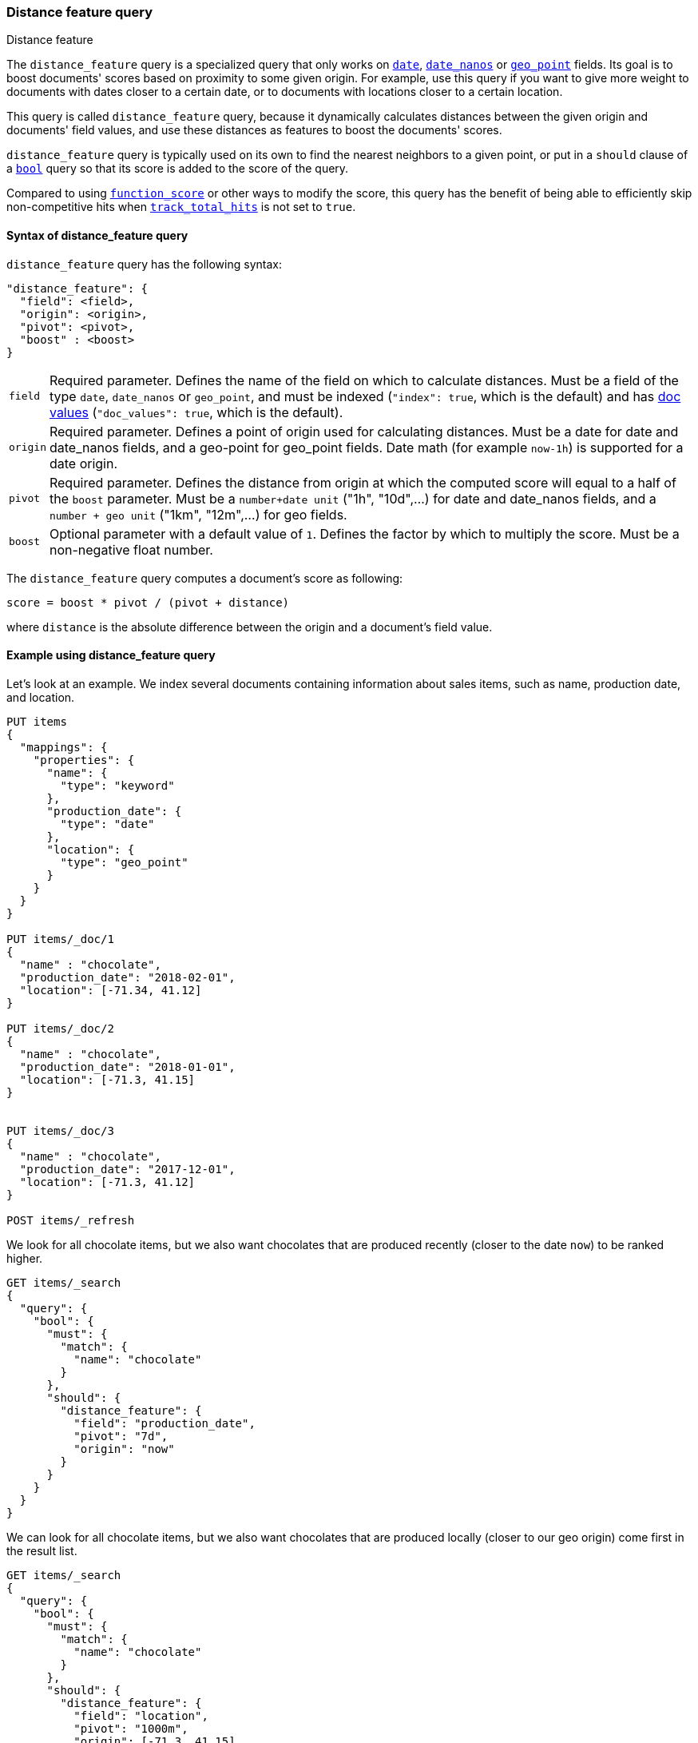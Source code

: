 [[query-dsl-distance-feature-query]]
=== Distance feature query
++++
<titleabbrev>Distance feature</titleabbrev>
++++

The `distance_feature` query is a specialized query that only works
on <<date, `date`>>, <<date_nanos, `date_nanos`>> or <<geo-point,`geo_point`>>
fields. Its goal is to boost documents' scores based on proximity
to some given origin. For example, use this query if you want to
give more weight to documents with dates closer to a certain date,
or to documents with locations closer to a certain location.

This query is called `distance_feature` query, because it dynamically
calculates distances between the given origin and documents' field values,
and use these distances as features to boost the documents' scores.

`distance_feature` query is typically used on its own to find the nearest
neighbors to a given point, or put in a `should` clause of a
<<query-dsl-bool-query,`bool`>> query so that its score is added to the score
of the query.

Compared to using <<query-dsl-function-score-query,`function_score`>> or other
ways to modify the score, this query has the benefit of being able to
efficiently skip non-competitive hits when
<<search-uri-request,`track_total_hits`>> is not set to `true`.

==== Syntax of distance_feature query

`distance_feature` query has the following syntax:
[source,js]
--------------------------------------------------
"distance_feature": {
  "field": <field>,
  "origin": <origin>,
  "pivot": <pivot>,
  "boost" : <boost>
}
--------------------------------------------------
// NOTCONSOLE

[horizontal]
`field`::
    Required parameter. Defines the name of the field on which to calculate
    distances. Must be a field of the type `date`, `date_nanos` or `geo_point`,
    and must be indexed (`"index": true`, which is the default) and has
    <<doc-values, doc values>> (`"doc_values": true`, which is the default).

`origin`::
    Required parameter. Defines a point of origin used for calculating
    distances. Must be a date for date and date_nanos fields,
    and a geo-point for geo_point fields. Date math (for example `now-1h`) is
    supported for a date origin.

`pivot`::
    Required parameter. Defines the distance from origin at which the computed
    score will equal to a half of the `boost` parameter. Must be
    a `number+date unit` ("1h", "10d",...) for date and date_nanos fields,
    and a `number + geo unit` ("1km", "12m",...) for geo fields.

`boost`::
    Optional parameter with a default value of `1`. Defines the factor by which
    to multiply the score. Must be a non-negative float number.


The `distance_feature` query computes a document's score as following:

`score = boost * pivot / (pivot + distance)`

where `distance` is the absolute difference between the origin and
a document's field value.

==== Example using distance_feature query

Let's look at an example. We index several documents containing
information about sales items, such as name, production date,
and location.

[source,js]
--------------------------------------------------
PUT items
{
  "mappings": {
    "properties": {
      "name": {
        "type": "keyword"
      },
      "production_date": {
        "type": "date"
      },
      "location": {
        "type": "geo_point"
      }
    }
  }
}

PUT items/_doc/1
{
  "name" : "chocolate",
  "production_date": "2018-02-01",
  "location": [-71.34, 41.12]
}

PUT items/_doc/2
{
  "name" : "chocolate",
  "production_date": "2018-01-01",
  "location": [-71.3, 41.15]
}


PUT items/_doc/3
{
  "name" : "chocolate",
  "production_date": "2017-12-01",
  "location": [-71.3, 41.12]
}

POST items/_refresh
--------------------------------------------------
// CONSOLE

We look for all chocolate items, but we also want chocolates
that are produced recently (closer to the date `now`)
to be ranked higher.

[source,js]
--------------------------------------------------
GET items/_search
{
  "query": {
    "bool": {
      "must": {
        "match": {
          "name": "chocolate"
        }
      },
      "should": {
        "distance_feature": {
          "field": "production_date",
          "pivot": "7d",
          "origin": "now"
        }
      }
    }
  }
}
--------------------------------------------------
// CONSOLE
// TEST[continued]

We can look for all chocolate items, but we also want chocolates
that are produced locally (closer to our geo origin)
come first in the result list.

[source,js]
--------------------------------------------------
GET items/_search
{
  "query": {
    "bool": {
      "must": {
        "match": {
          "name": "chocolate"
        }
      },
      "should": {
        "distance_feature": {
          "field": "location",
          "pivot": "1000m",
          "origin": [-71.3, 41.15]
        }
      }
    }
  }
}
--------------------------------------------------
// CONSOLE
// TEST[continued]
